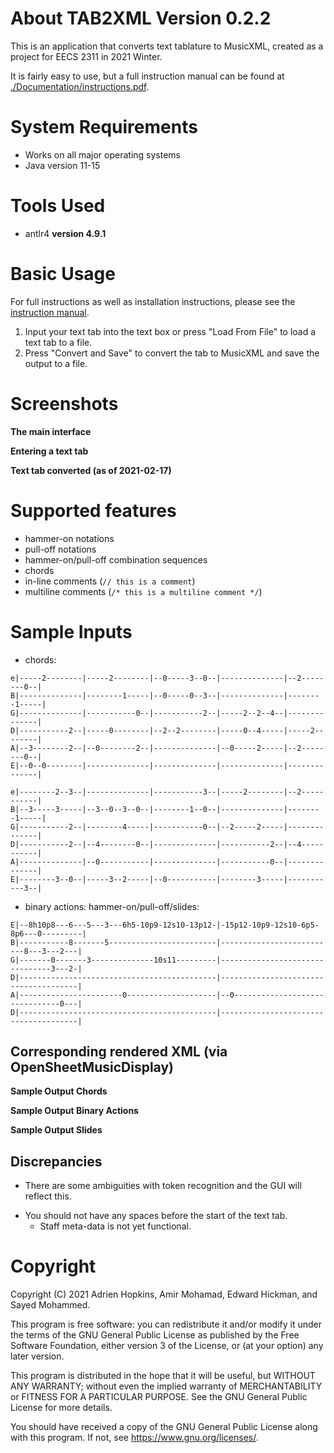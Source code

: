 * About TAB2XML Version 0.2.2
This is an application that converts text tablature to MusicXML, created as a project for EECS 2311 in 2021 Winter.

It is fairly easy to use, but a full instruction manual can be found at [[./Documentation/instructions.pdf]].

* System Requirements
  - Works on all major operating systems
  - Java version 11-15

* Tools Used
  - antlr4 *version 4.9.1*
  
* Basic Usage
  For full instructions as well as installation instructions, please see the [[./Documentation/instructions.pdf][instruction manual]].

  1. Input your text tab into the text box or press "Load From File" to load a text tab to a file.
  2. Press "Convert and Save" to convert the tab to MusicXML and save the output to a file.

* Screenshots
*The main interface* \\
[[./Screenshots/main-interface.png]]

*Entering a text tab* \\
[[./Screenshots/text-tab.png]]

*Text tab converted (as of 2021-02-17)* \\
[[./Screenshots/converted-20210217.png]]

* Supported features
  - hammer-on notations
  - pull-off notations
  - hammer-on/pull-off combination sequences
  - chords
  - in-line comments (~// this is a comment~)
  - multiline comments (~/* this is a multiline comment */~)

* Sample Inputs

- chords:

#+BEGIN_EXAMPLE
e|-----2--------|-----2--------|--0-----3--0--|--------------|--2--------0--|
B|--------------|--------1-----|--0-----0--3--|--------------|--------1-----|
G|--------------|-----------0--|-----------2--|-----2--2--4--|--------------|
D|-----------2--|-----0--------|--2--2--------|-----0--4-----|-----2--------|
A|--3--------2--|--0--------2--|--------------|--0-----2-----|--2--------0--|
E|--0--0--------|--------------|--------------|--------------|--------------|
#+END_EXAMPLE

#+BEGIN_EXAMPLE
e|--------2--3--|--------------|-----------3--|-----2--------|--2-----------|
B|--3-----3-----|--3--0--3--0--|--------1--0--|--------------|--------1-----|
G|-----------2--|--------4-----|-----------0--|--2-----2-----|--------------|
D|-----------2--|--4--------0--|--------------|-----------2--|--4-----------|
A|--------------|--0-----------|--------------|-----------0--|--------------|
E|--------3--0--|-----3--2-----|--0-----------|--------3-----|-----------3--|
#+END_EXAMPLE

- binary actions: hammer-on/pull-off/slides:

#+BEGIN_EXAMPLE
E|--8h10p8---6---5---3---6h5-10p9-12s10-13p12-|-15p12-10p9-12s10-6p5-8p6---0---------|
B|-----------8-------5------------------------|--------------------------8---3---2---|
G|-------0-------3--------------10s11---------|--------------------------------3---2-|
D|--------------------------------------------|--------------------------------------|
A|-----------------------0--------------------|--0-------------------------------0---|
D|--------------------------------------------|--------------------------------------|
#+END_EXAMPLE

** Corresponding rendered XML (*via OpenSheetMusicDisplay*)
   *Sample Output Chords*
   [[./Screenshots/sample-output-chords.png]]

   *Sample Output Binary Actions*
   [[./Screenshots/sample-output-binary.png]]

   *Sample Output Slides*
   [[./Screenshots/sample-output-slide.png]]

** Discrepancies
	- There are some ambiguities with token recognition and the GUI will reflect this.
  - You should not have any spaces before the start of the text tab.
	- Staff meta-data is not yet functional.

* Copyright
  Copyright (C) 2021 Adrien Hopkins, Amir Mohamad, Edward Hickman, and Sayed Mohammed.
  
  This program is free software: you can redistribute it and/or modify
  it under the terms of the GNU General Public License as published by
  the Free Software Foundation, either version 3 of the License, or
  (at your option) any later version.

  This program is distributed in the hope that it will be useful,
  but WITHOUT ANY WARRANTY; without even the implied warranty of
  MERCHANTABILITY or FITNESS FOR A PARTICULAR PURPOSE.  See the
  GNU General Public License for more details.

  You should have received a copy of the GNU General Public License
  along with this program.  If not, see <https://www.gnu.org/licenses/>.
